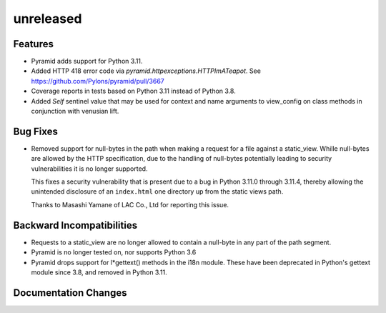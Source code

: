 unreleased
==========

Features
--------

- Pyramid adds support for Python 3.11.

- Added HTTP 418 error code via `pyramid.httpexceptions.HTTPImATeapot`.
  See https://github.com/Pylons/pyramid/pull/3667

- Coverage reports in tests based on Python 3.11 instead of Python 3.8.

- Added `Self` sentinel value that may be used for context and name arguments
  to view_config on class methods in conjunction with venusian lift.

Bug Fixes
---------

- Removed support for null-bytes in the path when making a request for a file
  against a static_view. Whille null-bytes are allowed by the HTTP
  specification, due to the handling of null-bytes potentially leading to
  security vulnerabilities it is no longer supported.

  This fixes a security vulnerability that is present due to a bug in Python
  3.11.0 through 3.11.4, thereby allowing the unintended disclosure of an
  ``index.html`` one directory up from the static views path.

  Thanks to Masashi Yamane of LAC Co., Ltd for reporting this issue.

Backward Incompatibilities
--------------------------

- Requests to a static_view are no longer allowed to contain a null-byte in any
  part of the path segment.
- Pyramid is no longer tested on, nor supports Python 3.6
- Pyramid drops support for l*gettext() methods in the i18n module.
  These have been deprecated in Python's gettext module since 3.8, and
  removed in Python 3.11.

Documentation Changes
---------------------
